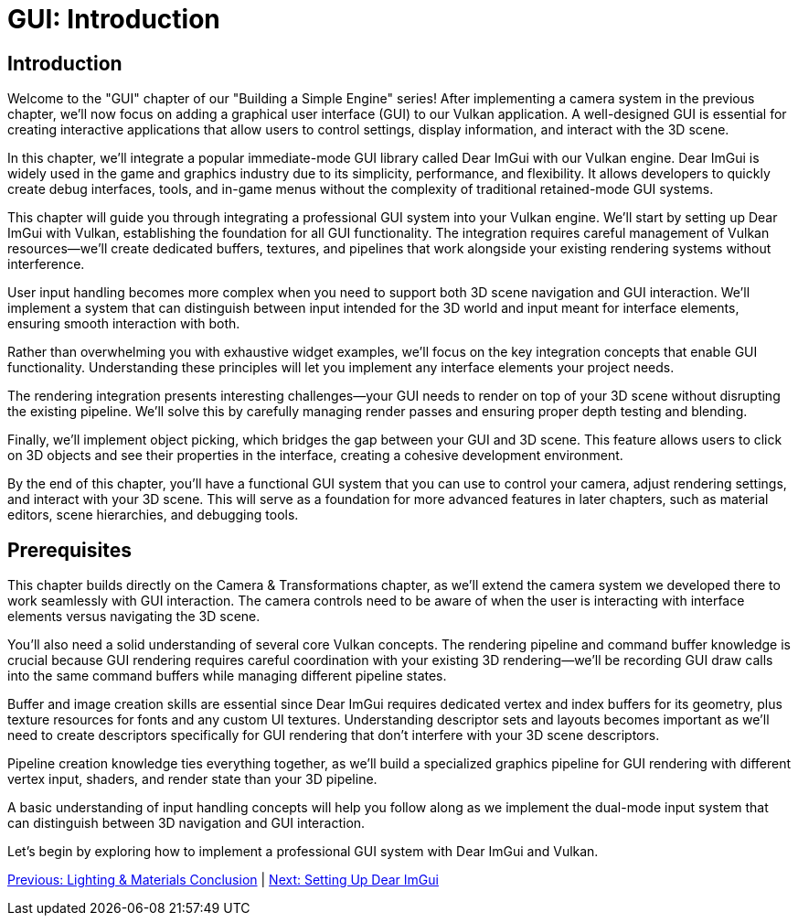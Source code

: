 :pp: {plus}{plus}

= GUI: Introduction

== Introduction

Welcome to the "GUI" chapter of our "Building a Simple Engine" series! After implementing a camera system in the previous chapter, we'll now focus on adding a graphical user interface (GUI) to our Vulkan application. A well-designed GUI is essential for creating interactive applications that allow users to control settings, display information, and interact with the 3D scene.

In this chapter, we'll integrate a popular immediate-mode GUI library called Dear ImGui with our Vulkan engine. Dear ImGui is widely used in the game and graphics industry due to its simplicity, performance, and flexibility. It allows developers to quickly create debug interfaces, tools, and in-game menus without the complexity of traditional retained-mode GUI systems.

This chapter will guide you through integrating a professional GUI system into your Vulkan engine. We'll start by setting up Dear ImGui with Vulkan, establishing the foundation for all GUI functionality. The integration requires careful management of Vulkan resources—we'll create dedicated buffers, textures, and pipelines that work alongside your existing rendering systems without interference.

User input handling becomes more complex when you need to support both 3D scene navigation and GUI interaction. We'll implement a system that can distinguish between input intended for the 3D world and input meant for interface elements, ensuring smooth interaction with both.

Rather than overwhelming you with exhaustive widget examples, we'll focus on the key integration concepts that enable GUI functionality. Understanding these principles will let you implement any interface elements your project needs.

The rendering integration presents interesting challenges—your GUI needs to render on top of your 3D scene without disrupting the existing pipeline. We'll solve this by carefully managing render passes and ensuring proper depth testing and blending.

Finally, we'll implement object picking, which bridges the gap between your GUI and 3D scene. This feature allows users to click on 3D objects and see their properties in the interface, creating a cohesive development environment.

By the end of this chapter, you'll have a functional GUI system that you can use to control your camera, adjust rendering settings, and interact with your 3D scene. This will serve as a foundation for more advanced features in later chapters, such as material editors, scene hierarchies, and debugging tools.

== Prerequisites

This chapter builds directly on the Camera & Transformations chapter, as we'll extend the camera system we developed there to work seamlessly with GUI interaction. The camera controls need to be aware of when the user is interacting with interface elements versus navigating the 3D scene.

You'll also need a solid understanding of several core Vulkan concepts. The rendering pipeline and command buffer knowledge is crucial because GUI rendering requires careful coordination with your existing 3D rendering—we'll be recording GUI draw calls into the same command buffers while managing different pipeline states.

Buffer and image creation skills are essential since Dear ImGui requires dedicated vertex and index buffers for its geometry, plus texture resources for fonts and any custom UI textures. Understanding descriptor sets and layouts becomes important as we'll need to create descriptors specifically for GUI rendering that don't interfere with your 3D scene descriptors.

Pipeline creation knowledge ties everything together, as we'll build a specialized graphics pipeline for GUI rendering with different vertex input, shaders, and render state than your 3D pipeline.

A basic understanding of input handling concepts will help you follow along as we implement the dual-mode input system that can distinguish between 3D navigation and GUI interaction.

Let's begin by exploring how to implement a professional GUI system with Dear ImGui and Vulkan.

link:../Lighting_Materials/06_conclusion.adoc[Previous: Lighting & Materials Conclusion] | link:02_imgui_setup.adoc[Next: Setting Up Dear ImGui]
